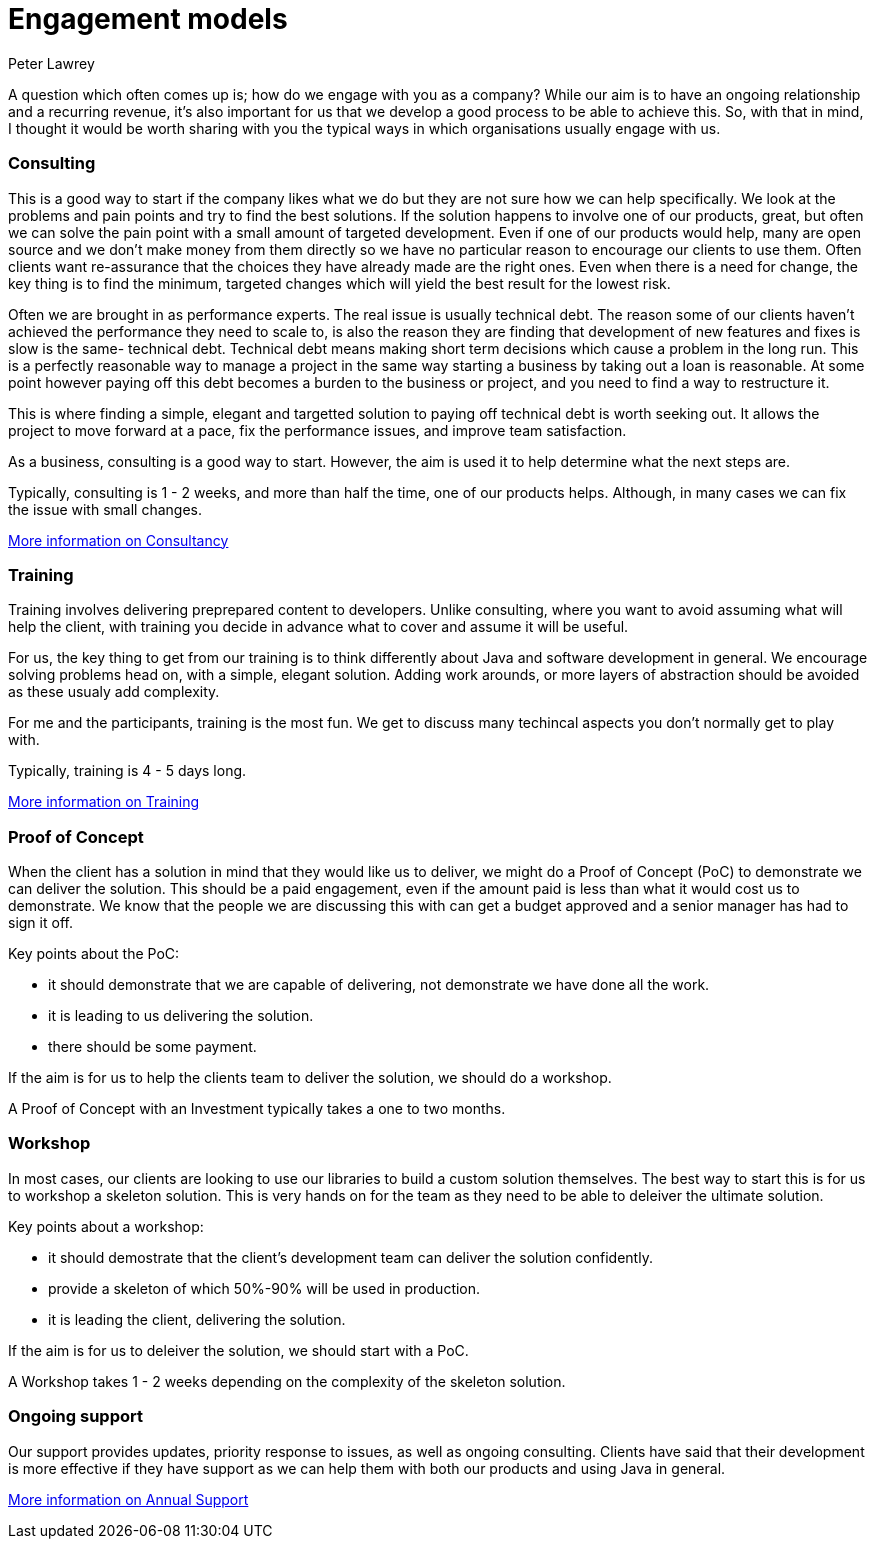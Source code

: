 = Engagement models
Peter Lawrey

A question which often comes up is; how do we engage with you as a company?  
While our aim is to have an ongoing relationship and a recurring revenue, 
it's also important for us that we develop a good process to be able to achieve this. 
So, with that in mind, I thought it would be worth sharing with you the typical ways in which organisations usually engage with us.

=== Consulting

This is a good way to start if the company likes what we do but they are not sure how we can help specifically.
We look at the problems and pain points and try to find the best solutions. 
If the solution happens to involve one of our products, great, but often we can solve the pain point with a small amount of targeted development.
Even if one of our products would help, many are open source and we don't make money from them directly so we have no particular reason to encourage our clients to use them.
Often clients want re-assurance that the choices they
have already made are the right ones.  Even when there is a need for change, the key thing is to find the minimum, targeted changes
which will yield the best result for the lowest risk.

Often we are brought in as performance experts. The real issue is usually technical debt. The reason some of our clients haven't achieved the 
performance they need to scale to, is also the reason they are finding that development of new features and fixes is slow is the same- technical debt.
Technical debt means making short term decisions which cause a problem in the long run.  This is a perfectly reasonable way to manage a project
in the same way starting a business by taking out a loan is reasonable.  At some point however paying off this debt becomes a burden to the business or project, and you need to find a way to restructure it.

This is where finding a simple, elegant and targetted solution to paying off technical debt is worth seeking out. It allows the project to move forward at a pace, fix the performance issues, and improve team satisfaction.

As a business, consulting is a good way to start. However, the aim is used it to help determine what the next steps are.

Typically, consulting is 1 - 2 weeks, and more than half the time, one of our products helps. Although, in many cases we can fix the issue with small changes.

http://chronicle.software/consultancy/[More information on Consultancy]

=== Training

Training involves delivering preprepared content to developers. Unlike consulting, where you want to avoid assuming what will help the client, with training you decide in advance what to cover and assume it will be useful.

For us, the key thing to get from our training is to think differently about Java and software development in general. We encourage solving problems head on, with a simple, elegant solution.  Adding work arounds, or more layers of abstraction should be avoided as these usualy add complexity.

For me and the participants, training is the most fun. We get to discuss many techincal aspects you don't normally get to play with.

Typically, training is 4 - 5 days long.

http://chronicle.software/corporate-java-training/[More information on Training]

=== Proof of Concept

When the client has a solution in mind that they would like us to deliver, we might do a Proof of Concept (PoC) to demonstrate we can deliver the solution.  
This should be a paid engagement, even if the amount paid is less than what it would cost us to demonstrate. 
We know that the people we are discussing this with can get a budget approved and a senior manager has had to sign it off.

Key points about the PoC:

- it should demonstrate that we are capable of delivering, not demonstrate we have done all the work.
- it is leading to us delivering the solution.
- there should be some payment.

If the aim is for us to help the clients team to deliver the solution, we should do a workshop.

A Proof of Concept with an Investment typically takes a one to two months.

=== Workshop

In most cases, our clients are looking to use our libraries to build a custom solution themselves. The best way to start this is for us to workshop a skeleton solution.  This is very hands on for the team as they need to be able to deleiver the ultimate solution.

Key points about a workshop:

- it should demostrate that the client's development team can deliver the solution confidently.
- provide a skeleton of which 50%-90% will be used in production.
- it is leading the client, delivering the solution.

If the aim is for us to deleiver the solution, we should start with a PoC.

A Workshop takes 1 - 2 weeks depending on the complexity of the skeleton solution.

=== Ongoing support

Our support provides updates, priority response to issues, as well as ongoing consulting.
Clients have said that their development is more effective if they have support as we can help them with both our products and using Java in general.

http://chronicle.software/support/[More information on Annual Support]

